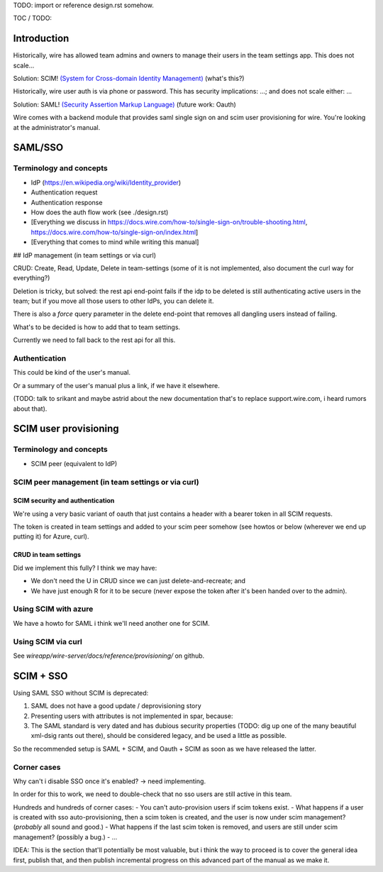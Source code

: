 
TODO: import or reference design.rst somehow.

TOC / TODO:

Introduction
============

Historically, wire has allowed team admins and owners to manage their users in the team settings app.  This does not scale...

Solution: SCIM! `(System for Cross-domain Identity Management) <https://en.wikipedia.org/wiki/System_for_Cross-domain_Identity_Management>`_ (what's this?)

Historically, wire user auth is via phone or password.  This has security implications: ...; and does not scale either: ...

Solution: SAML! `(Security Assertion Markup Language) <https://en.wikipedia.org/wiki/Security_Assertion_Markup_Language>`_ (future work: Oauth)

Wire comes with a backend module that provides saml single sign on and scim user provisioning for wire.  You're looking at the administrator's manual.


SAML/SSO 
========

Terminology and concepts
------------------------

- IdP (https://en.wikipedia.org/wiki/Identity_provider)
- Authentication request
- Authentication response
- How does the auth flow work (see ./design.rst)
- [Everything we discuss in https://docs.wire.com/how-to/single-sign-on/trouble-shooting.html, https://docs.wire.com/how-to/single-sign-on/index.html]
- [Everything that comes to mind while writing this manual]

## IdP management (in team settings or via curl)

CRUD: Create, Read, Update, Delete in team-settings (some of it is not
implemented, also document the curl way for everything?)

Deletion is tricky, but solved: the rest api end-point fails if the idp to be deleted is still authenticating active users in the team; but if you move all those users to other IdPs, you can delete it.  

There is also a `force` query parameter in the delete end-point that removes all dangling users instead of failing.  

What's to be decided is how to add that to team settings. 

Currently we need to fall back to the rest api for all this.


Authentication
--------------

This could be kind of the user's manual.

Or a summary of the user's manual plus a link, if we have it elsewhere. 

(TODO: talk to srikant and maybe astrid about the new documentation that's to replace support.wire.com, i heard rumors about that).


SCIM user provisioning
======================

Terminology and concepts
------------------------

- SCIM peer (equivalent to IdP)

SCIM peer management (in team settings or via curl)
---------------------------------------------------

SCIM security and authentication
................................

We're using a very basic variant of oauth that just contains a header with a bearer token in all SCIM requests. 

The token is created in team settings and added to your scim peer somehow (see howtos or below (wherever we end up putting it) for Azure, curl).

CRUD in team settings
.....................

Did we implement this fully? I think we may have:

- We don't need the U in CRUD since we can just delete-and-recreate; and
- We have just enough R for it to be secure (never expose the token after it's been handed over to the admin).

Using SCIM with azure
---------------------

We have a howto for SAML i think we'll need another one for SCIM.

Using SCIM via curl
-------------------

See `wireapp/wire-server/docs/reference/provisioning/` on github.

SCIM + SSO 
==========

Using SAML SSO without SCIM is deprecated:

1. SAML does not have a good update / deprovisioning story
2. Presenting users with attributes is not implemented in spar, because:
3. The SAML standard is very dated and has dubious security properties (TODO: dig up one of the many beautiful xml-dsig rants out there), should be considered legacy, and be used a little as possible.

So the recommended setup is SAML + SCIM, and Oauth + SCIM as soon as we have released the latter.

Corner cases
------------

Why can't i disable SSO once it's enabled? -> need implementing.  

In order for this to work, we need to double-check that no sso users are still active in this team.

Hundreds and hundreds of corner cases:
- You can't auto-provision users if scim tokens exist.
- What happens if a user is created with sso auto-provisioning, then a scim token is created, and the user is now under scim management?  (*probably* all sound and good.)
- What happens if the last scim token is removed, and users are still under scim management?  (possibly a bug.)
- ...

IDEA: This is the section that'll potentially be most valuable, but i think the way to proceed is to cover the general idea first, publish that, and then publish incremental progress on this advanced part of the manual as we make it.
